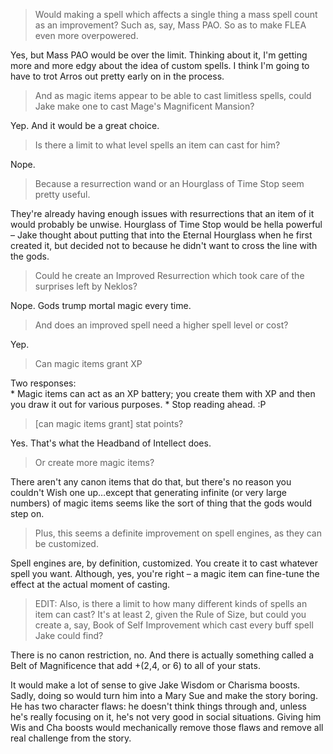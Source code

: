 :PROPERTIES:
:Author: eaglejarl
:Score: 1
:DateUnix: 1409136211.0
:DateShort: 2014-Aug-27
:END:

#+begin_quote
  Would making a spell which affects a single thing a mass spell count as an improvement? Such as, say, Mass PAO. So as to make FLEA even more overpowered.
#+end_quote

Yes, but Mass PAO would be over the limit. Thinking about it, I'm getting more and more edgy about the idea of custom spells. I think I'm going to have to trot Arros out pretty early on in the process.

#+begin_quote
  And as magic items appear to be able to cast limitless spells, could Jake make one to cast Mage's Magnificent Mansion?
#+end_quote

Yep. And it would be a great choice.

#+begin_quote
  Is there a limit to what level spells an item can cast for him?
#+end_quote

Nope.

#+begin_quote
  Because a resurrection wand or an Hourglass of Time Stop seem pretty useful.
#+end_quote

They're already having enough issues with resurrections that an item of it would probably be unwise. Hourglass of Time Stop would be hella powerful -- Jake thought about putting that into the Eternal Hourglass when he first created it, but decided not to because he didn't want to cross the line with the gods.

#+begin_quote
  Could he create an Improved Resurrection which took care of the surprises left by Neklos?
#+end_quote

Nope. Gods trump mortal magic every time.

#+begin_quote
  And does an improved spell need a higher spell level or cost?
#+end_quote

Yep.

#+begin_quote
  Can magic items grant XP
#+end_quote

Two responses:\\
* Magic items can act as an XP battery; you create them with XP and then you draw it out for various purposes. * Stop reading ahead. :P

#+begin_quote
  [can magic items grant] stat points?
#+end_quote

Yes. That's what the Headband of Intellect does.

#+begin_quote
  Or create more magic items?
#+end_quote

There aren't any canon items that do that, but there's no reason you couldn't Wish one up...except that generating infinite (or very large numbers) of magic items seems like the sort of thing that the gods would step on.

#+begin_quote
  Plus, this seems a definite improvement on spell engines, as they can be customized.
#+end_quote

Spell engines are, by definition, customized. You create it to cast whatever spell you want. Although, yes, you're right -- a magic item can fine-tune the effect at the actual moment of casting.

#+begin_quote
  EDIT: Also, is there a limit to how many different kinds of spells an item can cast? It's at least 2, given the Rule of Size, but could you create a, say, Book of Self Improvement which cast every buff spell Jake could find?
#+end_quote

There is no canon restriction, no. And there is actually something called a Belt of Magnificence that add +(2,4, or 6) to all of your stats.

It would make a lot of sense to give Jake Wisdom or Charisma boosts. Sadly, doing so would turn him into a Mary Sue and make the story boring. He has two character flaws: he doesn't think things through and, unless he's really focusing on it, he's not very good in social situations. Giving him Wis and Cha boosts would mechanically remove those flaws and remove all real challenge from the story.